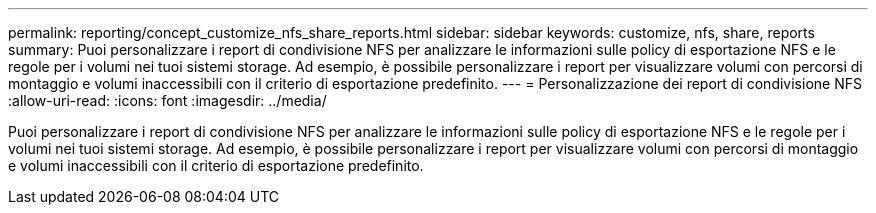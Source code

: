 ---
permalink: reporting/concept_customize_nfs_share_reports.html 
sidebar: sidebar 
keywords: customize, nfs, share, reports 
summary: Puoi personalizzare i report di condivisione NFS per analizzare le informazioni sulle policy di esportazione NFS e le regole per i volumi nei tuoi sistemi storage. Ad esempio, è possibile personalizzare i report per visualizzare volumi con percorsi di montaggio e volumi inaccessibili con il criterio di esportazione predefinito. 
---
= Personalizzazione dei report di condivisione NFS
:allow-uri-read: 
:icons: font
:imagesdir: ../media/


[role="lead"]
Puoi personalizzare i report di condivisione NFS per analizzare le informazioni sulle policy di esportazione NFS e le regole per i volumi nei tuoi sistemi storage. Ad esempio, è possibile personalizzare i report per visualizzare volumi con percorsi di montaggio e volumi inaccessibili con il criterio di esportazione predefinito.

